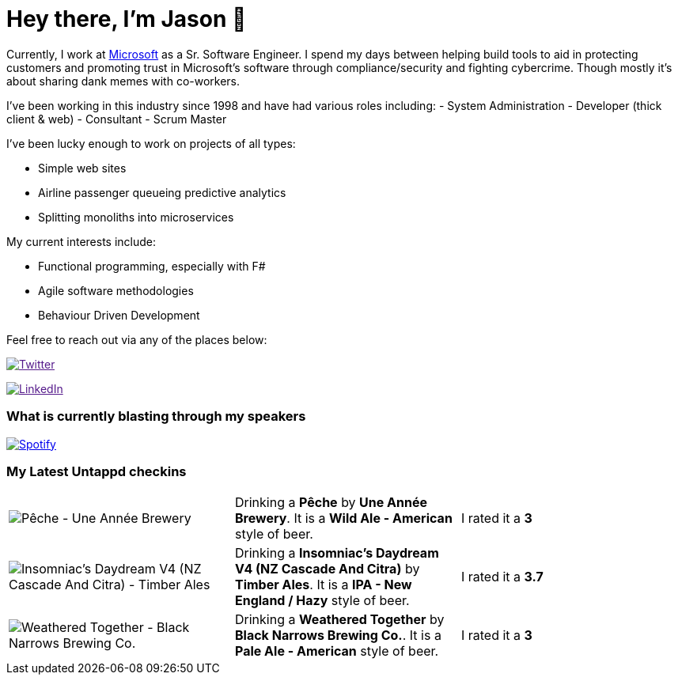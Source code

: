 ﻿# Hey there, I'm Jason 👋

Currently, I work at https://microsoft.com[Microsoft] as a Sr. Software Engineer. I spend my days between helping build tools to aid in protecting customers and promoting trust in Microsoft's software through compliance/security and fighting cybercrime. Though mostly it's about sharing dank memes with co-workers. 

I've been working in this industry since 1998 and have had various roles including: 
- System Administration
- Developer (thick client & web)
- Consultant
- Scrum Master

I've been lucky enough to work on projects of all types:

- Simple web sites
- Airline passenger queueing predictive analytics
- Splitting monoliths into microservices

My current interests include:

- Functional programming, especially with F#
- Agile software methodologies
- Behaviour Driven Development

Feel free to reach out via any of the places below:

image:https://img.shields.io/twitter/follow/jtucker?style=flat-square&color=blue["Twitter",link="https://twitter.com/jtucker]

image:https://img.shields.io/badge/LinkedIn-Let's%20Connect-blue["LinkedIn",link="https://linkedin.com/in/jatucke]

### What is currently blasting through my speakers

image:https://spotify-github-profile.vercel.app/api/view?uid=soulposition&cover_image=true&theme=novatorem&bar_color=c43c3c&bar_color_cover=true["Spotify",link="https://github.com/kittinan/spotify-github-profile"]

### My Latest Untappd checkins

|====
// untappd beer
| image:https://assets.untappd.com/photos/2023_11_23/1c597c40c16184db4f6131e667fa5494_200x200.jpg[Pêche - Une Année Brewery] | Drinking a *Pêche* by *Une Année Brewery*. It is a *Wild Ale - American* style of beer. | I rated it a *3*
| image:https://assets.untappd.com/photos/2023_11_19/980fa13e7c36ee1e083756cd3e9e00e4_200x200.jpg[Insomniac's Daydream V4 (NZ Cascade And Citra) - Timber Ales] | Drinking a *Insomniac's Daydream V4 (NZ Cascade And Citra)* by *Timber Ales*. It is a *IPA - New England / Hazy* style of beer. | I rated it a *3.7*
| image:https://assets.untappd.com/photos/2023_11_19/c98f8d8917718e3a55a0a0446fc9a722_200x200.jpg[Weathered Together - Black Narrows Brewing Co.] | Drinking a *Weathered Together* by *Black Narrows Brewing Co.*. It is a *Pale Ale - American* style of beer. | I rated it a *3*
// untappd end

